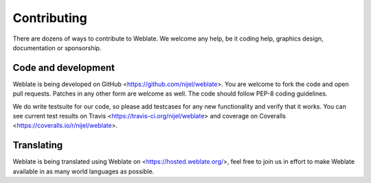 Contributing
============

There are dozens of ways to contribute to Weblate. We welcome any help, be it
coding help, graphics design, documentation or sponsorship.

Code and development
--------------------

Weblate is being developed on GitHub <https://github.com/nijel/weblate>. You
are welcome to fork the code and open pull requests. Patches in any other form
are welcome as well. The code should follow PEP-8 coding guidelines.

We do write testsuite for our code, so please add testcases for any new
functionality and verify that it works. You can see current test results on
Travis <https://travis-ci.org/nijel/weblate> and coverage on Coveralls
<https://coveralls.io/r/nijel/weblate>.

Translating
-----------

Weblate is being translated using Weblate on <https://hosted.weblate.org/>, feel
free to join us in effort to make Weblate available in as many world languages
as possible.
